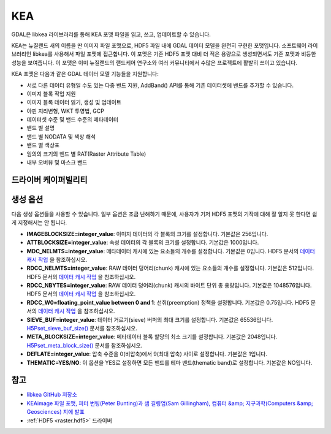 .. _raster.kea:

================================================================================
KEA
================================================================================

.. shortname:: KEA

.. build_dependencies:: libkea 및 libhdf5 라이브러리

GDAL은 libkea 라이브러리를 통해 KEA 포맷 파일을 읽고, 쓰고, 업데이트할 수 있습니다.

KEA는 뉴질랜드 새의 이름을 딴 이미지 파일 포맷으로, HDF5 파일 내에 GDAL 데이터 모델을 완전히 구현한 포맷입니다. 소프트웨어 라이브러리인 libkea를 사용해서 파일 포맷에 접근합니다. 이 포맷은 기존 HDF5 포맷 대비 더 적은 용량으로 생성되면서도 기존 포맷과 비등한 성능을 보여줍니다. 이 포맷은 이미 뉴질랜드의 랜드케어 연구소와 여러 커뮤니티에서 수많은 프로젝트에 활발히 쓰이고 있습니다.

KEA 포맷은 다음과 같은 GDAL 데이터 모델 기능들을 지원합니다:

-  서로 다른 데이터 유형일 수도 있는 다중 밴드 지원, AddBand() API를 통해 기존 데이터셋에 밴드를 추가할 수 있습니다.
-  이미지 블록 작업 지원
-  이미지 블록 데이터 읽기, 생성 및 업데이트
-  아핀 지리변형, WKT 투영법, GCP
-  데이터셋 수준 및 밴드 수준의 메타데이터
-  밴드 별 설명
-  밴드 별 NODATA 및 색상 해석
-  밴드 별 색상표
-  임의의 크기의 밴드 별 RAT(Raster Attribute Table)
-  내부 오버뷰 및 마스크 밴드

드라이버 케이퍼빌리티
-------------------

.. supports_createcopy::

.. supports_create::

.. supports_georeferencing::

.. versionadded:: 3.0

    .. supports_virtualio::

생성 옵션
----------------

다음 생성 옵션들을 사용할 수 있습니다. 일부 옵션은 조금 난해하기 때문에, 사용자가 기저 HDF5 포맷의 기작에 대해 잘 알지 못 한다면 쉽게 지정해서는 안 됩니다.

-  **IMAGEBLOCKSIZE=integer_value**:
   이미지 데이터의 각 블록의 크기를 설정합니다. 기본값은 256입니다.

-  **ATTBLOCKSIZE=integer_value**:
   속성 데이터의 각 블록의 크기를 설정합니다. 기본값은 1000입니다.

-  **MDC_NELMTS=integer_value**:
   메타데이터 캐시에 있는 요소들의 개수를 설정합니다. 기본값은 0입니다.
   HDF5 문서의 `데이터 캐시 작업 <http://www.hdfgroup.org/HDF5/doc/H5.user/Caching.html>`_ 을 참조하십시오.

-  **RDCC_NELMTS=integer_value**:
   RAW 데이터 덩어리(chunk) 캐시에 있는 요소들의 개수를 설정합니다. 기본값은 512입니다.
   HDF5 문서의 `데이터 캐시 작업 <http://www.hdfgroup.org/HDF5/doc/H5.user/Caching.html>`_ 을 참조하십시오.

-  **RDCC_NBYTES=integer_value**:
   RAW 데이터 덩어리(chunk) 캐시의 바이트 단위 총 용량입니다. 기본값은 1048576입니다.
   HDF5 문서의 `데이터 캐시 작업 <http://www.hdfgroup.org/HDF5/doc/H5.user/Caching.html>`_ 을 참조하십시오.

-  **RDCC_W0=floating_point_value between 0 and 1**:
   선취(preemption) 정책을 설정합니다. 기본값은 0.75입니다.
   HDF5 문서의 `데이터 캐시 작업 <http://www.hdfgroup.org/HDF5/doc/H5.user/Caching.html>`_ 을 참조하십시오.

-  **SIEVE_BUF=integer_value**:
   데이터 거르기(sieve) 버퍼의 최대 크기를 설정합니다. 기본값은 65536입니다.
   `H5Pset_sieve_buf_size() <http://www.hdfgroup.org/HDF5/doc/RM/RM_H5P.html#Property-SetSieveBufSize>`_ 문서를 참조하십시오.

-  **META_BLOCKSIZE=integer_value**:
   메타데이터 블록 할당의 최소 크기를 설정합니다. 기본값은 2048입니다.
   `H5Pset_meta_block_size() <http://www.hdfgroup.org/HDF5/doc/RM/RM_H5P.html#Property-SetMetaBlockSize>`_ 문서를 참조하십시오.

-  **DEFLATE=integer_value**:
   압축 수준을 0(비압축)에서 9(최대 압축) 사이로 설정합니다. 기본값은 1입니다.

-  **THEMATIC=YES/NO**:
   이 옵션을 YES로 설정하면 모든 밴드를 테마 밴드(thematic band)로 설정합니다. 기본값은 NO입니다.

참고
--------

-  `libkea GitHub 저장소 <https://github.com/ubarsc/kealib>`_
-  `KEAimage 파일 포맷, 피터 번팅(Peter Bunting)과 샘 길링엄(Sam Gillingham), 컴퓨터 &amp; 지구과학(Computers &amp; Geosciences) 지에 발표 <http://www.sciencedirect.com/science/article/pii/S0098300413001015>`_
-  :ref:`HDF5 <raster.hdf5>` 드라이버
